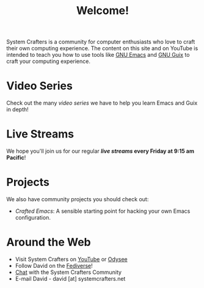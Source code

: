 #+title: Welcome!

System Crafters is a community for computer enthusiasts who love to craft their own computing experience.  The content on this site and on YouTube is intended to teach you how to use tools like [[https://www.gnu.org/software/emacs/][GNU Emacs]] and [[https://guix.gnu.org/][GNU Guix]] to craft your computing experience.

* Video Series

Check out the many [[videos/][video series]] we have to help you learn Emacs and Guix in depth!

* Live Streams

We hope you'll join us for our regular *[[live-streams/][live streams]] every Friday at 9:15 am Pacific*!

* Projects

We also have community projects you should check out:

- [[github.com/SystemCrafters/crafted-emacs][Crafted Emacs]]: A sensible starting point for hacking your own Emacs configuration.

* Around the Web

- Visit System Crafters on [[https://youtube.com/c/SystemCrafters][YouTube]] or [[https://odysee.com/@SystemCrafters:e][Odysee]]
- Follow David on the [[https://fosstodon.org/@daviwil][Fediverse]]!
- [[http://systemcrafters.chat][Chat]] with the System Crafters Community
- E-mail David - david [at] systemcrafters.net
